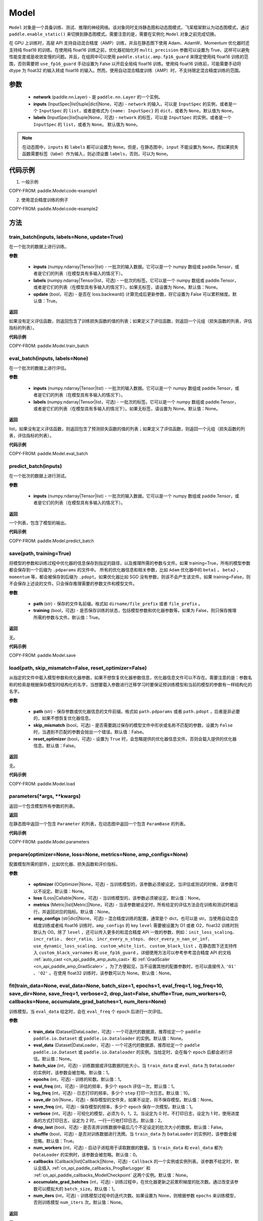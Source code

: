 .. _cn_api_paddle_Model:

Model
-------------------------------

.. py:class:: paddle.Model(network, inputs=None, labels=None)

``Model`` 对象是一个具备训练、测试、推理的神经网络。该对象同时支持静态图和动态图模式，飞桨框架默认为动态图模式，通过 ``paddle.enable_static()`` 来切换到静态图模式。需要注意的是，需要在实例化 ``Model`` 对象之前完成切换。

在 GPU 上训练时，高层 API 支持自动混合精度（AMP）训练，并且在静态图下使用 Adam、AdamW、Momentum 优化器时还支持纯 float16 的训练。在使用纯 float16 训练之前，优化器初始化时 ``multi_precision`` 参数可以设置为 True，这样可以避免性能变差或是收敛变慢的问题。并且，在组网中可以使用 ``paddle.static.amp.fp16_guard`` 来限定使用纯 float16 训练的范围，否则需要把 ``use_fp16_guard`` 手动设置为 False 以开启全局纯 float16 训练。使用纯 float16 训练前，可能需要手动将 dtype 为 float32 的输入转成 float16 的输入。然而，使用自动混合精度训练（AMP）时，不支持限定混合精度训练的范围。

参数
:::::::::

    - **network** (paddle.nn.Layer) - 是 ``paddle.nn.Layer`` 的一个实例。
    - **inputs** (InputSpec|list|tuple|dict|None，可选) - ``network`` 的输入，可以是 ``InputSpec`` 的实例，或者是一个 ``InputSpec`` 的 ``list``，或者是格式为 ``{name: InputSpec}`` 的 ``dict``，或者为 ``None``。默认值为 ``None``。
    - **labels** (InputSpec|list|tuple|None，可选) - ``network`` 的标签，可以是 ``InputSpec`` 的实例，或者是一个 ``InputSpec`` 的 ``list``，或者为 ``None``。 默认值为 ``None``。

.. note::

    在动态图中，``inputs`` 和 ``labels`` 都可以设置为 ``None``。但是，在静态图中，``input`` 不能设置为 ``None``。而如果损失函数需要标签（label）作为输入，则必须设置 ``labels``，否则，可以为 ``None``。


代码示例
:::::::::

1. 一般示例

COPY-FROM: paddle.Model:code-example1


2. 使用混合精度训练的例子

COPY-FROM: paddle.Model:code-example2


方法
:::::::::

train_batch(inputs, labels=None, update=True)
'''''''''

在一个批次的数据上进行训练。

**参数**

    - **inputs** (numpy.ndarray|Tensor|list) - 一批次的输入数据。它可以是一个 numpy 数组或 paddle.Tensor，或者是它们的列表（在模型具有多输入的情况下）。
    - **labels** (numpy.ndarray|Tensor|list，可选) - 一批次的标签。它可以是一个 numpy 数组或 paddle.Tensor，或者是它们的列表（在模型具有多输入的情况下）。如果无标签，请设置为 None。默认值：None。
    - **update** (bool，可选) - 是否在 loss.backward() 计算完成后更新参数，将它设置为 False 可以累积梯度。默认值：True。


**返回**

如果没有定义评估函数，则返回包含了训练损失函数的值的列表；如果定义了评估函数，则返回一个元组（损失函数的列表，评估指标的列表）。


**代码示例**

COPY-FROM: paddle.Model.train_batch


eval_batch(inputs, labels=None)
'''''''''

在一个批次的数据上进行评估。

**参数**


    - **inputs** (numpy.ndarray|Tensor|list) - 一批次的输入数据。它可以是一个 numpy 数组或 paddle.Tensor，或者是它们的列表（在模型具有多输入的情况下）。
    - **labels** (numpy.ndarray|Tensor|list，可选) - 一批次的标签。它可以是一个 numpy 数组或 paddle.Tensor，或者是它们的列表（在模型具有多输入的情况下）。如果无标签，请设置为 None。默认值：None。

**返回**

list，如果没有定义评估函数，则返回包含了预测损失函数的值的列表；如果定义了评估函数，则返回一个元组（损失函数的列表，评估指标的列表）。


**代码示例**

COPY-FROM: paddle.Model.eval_batch


predict_batch(inputs)
'''''''''

在一个批次的数据上进行测试。

**参数**


    - **inputs** (numpy.ndarray|Tensor|list) - 一批次的输入数据。它可以是一个 numpy 数组或 paddle.Tensor，或者是它们的列表（在模型具有多输入的情况下）。

**返回**

一个列表，包含了模型的输出。

**代码示例**

COPY-FROM: paddle.Model.predict_batch


save(path, training=True)
'''''''''

将模型的参数和训练过程中优化器的信息保存到指定的路径，以及推理所需的参数与文件。如果 training=True，所有的模型参数都会保存到一个后缀为 ``.pdparams`` 的文件中。
所有的优化器信息和相关参数，比如 ``Adam`` 优化器中的 ``beta1`` ， ``beta2`` ，``momentum`` 等，都会被保存到后缀为 ``.pdopt``。如果优化器比如 SGD 没有参数，则该不会产生该文件。如果 training=False，则不会保存上述说的文件。只会保存推理需要的参数文件和模型文件。

**参数**


    - **path** (str) - 保存的文件名前缀。格式如 ``dirname/file_prefix`` 或者 ``file_prefix`` 。
    - **training** (bool，可选) - 是否保存训练的状态，包括模型参数和优化器参数等。如果为 False，则只保存推理所需的参数与文件。默认值：True。

**返回**

无。

**代码示例**

COPY-FROM: paddle.Model.save


load(path, skip_mismatch=False, reset_optimizer=False)
'''''''''

从指定的文件中载入模型参数和优化器参数，如果不想恢复优化器参数信息，优化器信息文件可以不存在。需要注意的是：参数名称的检索是根据保存模型时结构化的名字，当想要载入参数进行迁移学习时要保证预训练模型和当前的模型的参数有一样结构化的名字。

**参数**


    - **path** (str) - 保存参数或优化器信息的文件前缀。格式如 ``path.pdparams`` 或者 ``path.pdopt`` ，后者是非必要的，如果不想恢复优化器信息。
    - **skip_mismatch** (bool，可选) - 是否需要跳过保存的模型文件中形状或名称不匹配的参数，设置为 ``False`` 时，当遇到不匹配的参数会抛出一个错误。默认值：False。
    - **reset_optimizer** (bool，可选) - 设置为 ``True`` 时，会忽略提供的优化器信息文件。否则会载入提供的优化器信息。默认值：False。

**返回**

无。

**代码示例**

COPY-FROM: paddle.Model.load


parameters(*args, **kwargs)
'''''''''

返回一个包含模型所有参数的列表。

**返回**

在静态图中返回一个包含 ``Parameter`` 的列表，在动态图中返回一个包含 ``ParamBase`` 的列表。

**代码示例**

COPY-FROM: paddle.Model.parameters


prepare(optimizer=None, loss=None, metrics=None, amp_configs=None)
'''''''''

配置模型所需的部件，比如优化器、损失函数和评价指标。

**参数**

    - **optimizer** (OOptimizer|None，可选) - 当训练模型的，该参数必须被设定。当评估或测试的时候，该参数可以不设定。默认值：None。
    - **loss** (Loss|Callable|None，可选) - 当训练模型的，该参数必须被设定。默认值：None。
    - **metrics** (Metric|list[Metric]|None，可选) - 当该参数被设定时，所有给定的评估方法会在训练和测试时被运行，并返回对应的指标。默认值：None。
    - **amp_configs** (str|dict|None，可选) - 混合精度训练的配置，通常是个 dict，也可以是 str。当使用自动混合精度训练或者纯 float16 训练时，``amp_configs`` 的 key ``level`` 需要被设置为 O1 或者 O2，float32 训练时则默认为 O0。除了 ``level`` ，还可以传入更多的和混合精度 API 一致的参数，例如：``init_loss_scaling``、 ``incr_ratio`` 、 ``decr_ratio``、 ``incr_every_n_steps``、 ``decr_every_n_nan_or_inf``、 ``use_dynamic_loss_scaling``、 ``custom_white_list``、 ``custom_black_list`` ，在静态图下还支持传入 ``custom_black_varnames`` 和 ``use_fp16_guard`` 。详细使用方法可以参考参考混合精度 API 的文档 :ref:`auto_cast <cn_api_paddle_amp_auto_cast>`  和 :ref:`GradScaler <cn_api_paddle_amp_GradScaler>` 。为了方便起见，当不设置其他的配置参数时，也可以直接传入 ``'O1'`` 、``'O2'`` 。在使用 float32 训练时，该参数可以为 None。默认值：None。


fit(train_data=None, eval_data=None, batch_size=1, epochs=1, eval_freq=1, log_freq=10, save_dir=None, save_freq=1, verbose=2, drop_last=False, shuffle=True, num_workers=0, callbacks=None, accumulate_grad_batches=1, num_iters=None)
'''''''''

训练模型。当 ``eval_data`` 给定时，会在 ``eval_freq`` 个 ``epoch`` 后进行一次评估。

**参数**

    - **train_data** (Dataset|DataLoader，可选) - 一个可迭代的数据源，推荐给定一个 ``paddle paddle.io.Dataset`` 或 ``paddle.io.Dataloader`` 的实例。默认值：None。
    - **eval_data** (Dataset|DataLoader，可选) - 一个可迭代的数据源，推荐给定一个 ``paddle paddle.io.Dataset`` 或 ``paddle.io.Dataloader`` 的实例。当给定时，会在每个 ``epoch`` 后都会进行评估。默认值：None。
    - **batch_size** (int，可选) - 训练数据或评估数据的批大小，当 ``train_data`` 或 ``eval_data`` 为 ``DataLoader`` 的实例时，该参数会被忽略。默认值：1。
    - **epochs** (int，可选) - 训练的轮数。默认值：1。
    - **eval_freq** (int，可选) - 评估的频率，多少个 ``epoch`` 评估一次。默认值：1。
    - **log_freq** (int，可选) - 日志打印的频率，多少个 ``step`` 打印一次日志。默认值：10。
    - **save_dir** (str|None，可选) - 保存模型的文件夹，如果不设定，将不保存模型。默认值：None。
    - **save_freq** (int，可选) - 保存模型的频率，多少个 ``epoch`` 保存一次模型。默认值：1。
    - **verbose** (int，可选) - 可视化的模型，必须为 0，1，2。当设定为 0 时，不打印日志，设定为 1 时，使用进度条的方式打印日志，设定为 2 时，一行一行地打印日志。默认值：2。
    - **drop_last** (bool，可选) - 是否丢弃训练数据中最后几个不足设定的批次大小的数据。默认值：False。
    - **shuffle** (bool，可选) - 是否对训练数据进行洗牌。当 ``train_data`` 为 ``DataLoader`` 的实例时，该参数会被忽略。默认值：True。
    - **num_workers** (int，可选) - 启动子进程用于读取数据的数量。当 ``train_data`` 和 ``eval_data`` 都为 ``DataLoader`` 的实例时，该参数会被忽略。默认值：0。
    - **callbacks** (Callback|list[Callback]|None，可选) -  ``Callback`` 的一个实例或实例列表。该参数不给定时，默认会插入 :ref:`cn_api_paddle_callbacks_ProgBarLogger` 和 :ref:`cn_api_paddle_callbacks_ModelCheckpoint` 这两个实例。默认值：None。
    - **accumulate_grad_batches** (int，可选) -  训练过程中，在优化器更新之前累积梯度的批次数。通过改变该参数可以模拟大的 ``batch_size``。默认值：1。
    - **num_iters** (int，可选) -  训练模型过程中的迭代次数。如果设置为 None，则根据参数 ``epochs`` 来训练模型，否则训练模型 ``num_iters`` 次。默认值：None。


**返回**

无。

**代码示例**

    1. 使用 Dataset 训练，并设置 batch_size 的例子。

    COPY-FROM: paddle.Model.fit:code-example3


    2. 使用 Dataloader 训练的例子.

    COPY-FROM: paddle.Model.fit:code-example4


evaluate(eval_data, batch_size=1, log_freq=10, verbose=2, num_workers=0, callbacks=None, num_iters=None)
'''''''''

在输入数据上，评估模型的损失函数值和评估指标。

**参数**

    - **eval_data** (Dataset|DataLoader) - 一个可迭代的数据源，推荐给定一个 ``paddle.io.Dataset`` 或 ``paddle.io.Dataloader`` 的实例。默认值：None。
    - **batch_size** (int，可选) - 训练数据或评估数据的批大小，当 ``eval_data`` 为 ``DataLoader`` 的实例时，该参数会被忽略。默认值：1。
    - **log_freq** (int，可选) - 日志打印的频率，多少个 ``step`` 打印一次日志。默认值：10。
    - **verbose** (int，可选) - 可视化的模型，必须为 0，1，2。当设定为 0 时，不打印日志，设定为 1 时，使用进度条的方式打印日志，设定为 2 时，一行一行地打印日志。默认值：2。
    - **num_workers** (int，可选) - 启动子进程用于读取数据的数量。当 ``eval_data`` 为 ``DataLoader`` 的实例时，该参数会被忽略。默认值：0。
    - **callbacks** (Callback|list[Callback]|None，可选) -  ``Callback`` 的一个实例或实例列表。该参数不给定时，默认会插入 ``ProgBarLogger`` 和 ``ModelCheckpoint`` 这两个实例。默认值：None。
    - **num_iters** (int，可选) -  训练模型过程中的迭代次数。如果设置为 None，则根据参数 ``epochs`` 来训练模型，否则训练模型 ``num_iters`` 次。默认值：None。

**返回**

dict, key 是 ``prepare`` 时 Metric 的的名称，value 是该 Metric 的值。

**代码示例**

COPY-FROM: paddle.Model.evaluate


predict(test_data, batch_size=1, num_workers=0, stack_outputs=False, verbose=1, callbacks=None)
'''''''''

在输入数据上，预测模型的输出。

**参数**

    - **test_data** (Dataset|DataLoader) - 一个可迭代的数据源，推荐给定一个 ``paddle.io.Dataset`` 或 ``paddle.io.Dataloader`` 的实例。默认值：None。
    - **batch_size** (int，可选) - 训练数据或评估数据的批大小，当 ``test_data`` 为 ``DataLoader`` 的实例时，该参数会被忽略。默认值：1。
    - **num_workers** (int，可选) - 启动子进程用于读取数据的数量。当 ``test_data`` 为 ``DataLoader`` 的实例时，该参数会被忽略。默认值：0。
    - **stack_outputs** (bool，可选) - 是否将输出进行堆叠。比如对于单个样本输出形状为 ``[X, Y]``，``test_data`` 包含 N 个样本的情况，如果 ``stack_outputs`` 设置为 True，那么输出的形状将会是 ``[N, X, Y]``，如果 ``stack_outputs`` 设置为 False，那么输出的形状将会是 ``[[X, Y], [X, Y], ..., [X, Y]]``。将 ``stack_outputs`` 设置为 False 适用于输出为 LoDTensor 的情况，如果输出不包含 LoDTensor，建议将其设置为 True。默认值：False。
    - **verbose** (int，可选) - 可视化的模型，必须为 0，1，2。当设定为 0 时，不打印日志，设定为 1 时，使用进度条的方式打印日志，设定为 2 时，一行一行地打印日志。默认值：1。
    - **callbacks** (Callback|list[Callback]|None，可选) -  ``Callback`` 的一个实例或实例列表。默认值：None。

**返回**

模型的输出。

**代码示例**

COPY-FROM: paddle.Model.predict


summary(input_size=None, dtype=None)
'''''''''

打印网络的基础结构和参数信息。

**参数**

    - **input_size** (tuple|InputSpec|list[tuple|InputSpec]，可选) - 输入 Tensor 的大小。如果网络只有一个输入，那么该值需要设定为 tuple 或 InputSpec。如果模型有多个输入。那么该值需要设定为 list[tuple|InputSpec]，包含每个输入的 shape 。如果该值没有设置，会将 ``self._inputs`` 作为输入。默认值：None。
    - **dtype** (str，可选) - 输入 Tensor 的数据类型，如果没有给定，默认使用 ``float32`` 类型。默认值：None。

**返回**

字典：包含网络全部参数的大小和全部可训练参数的大小。

**代码示例**

COPY-FROM: paddle.Model.summary
